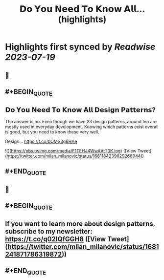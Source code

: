 :PROPERTIES:
:title: 𝗗𝗼 𝗬𝗼𝘂 𝗡𝗲𝗲𝗱 𝗧𝗼 𝗞𝗻𝗼𝘄 𝗔𝗹𝗹... (highlights)
:END:

:PROPERTIES:
:author: [[milan_milanovic on Twitter]]
:full-title: "𝗗𝗼 𝗬𝗼𝘂 𝗡𝗲𝗲𝗱 𝗧𝗼 𝗞𝗻𝗼𝘄 𝗔𝗹𝗹..."
:category: [[tweets]]
:url: https://twitter.com/milan_milanovic/status/1681184239629266944
:END:

* Highlights first synced by [[Readwise]] [[2023-07-19]]
** 📌
** #+BEGIN_QUOTE
** 𝗗𝗼 𝗬𝗼𝘂 𝗡𝗲𝗲𝗱 𝗧𝗼 𝗞𝗻𝗼𝘄 𝗔𝗹𝗹 𝗗𝗲𝘀𝗶𝗴𝗻 𝗣𝗮𝘁𝘁𝗲𝗿𝗻𝘀?

The answer is no. Even though we have 23 design patterns, around ten are mostly used in everyday development. Knowing which patterns exist overall is good, but you need to know these very well.

Design… https://t.co/0OMS3g6HAe 

![](https://pbs.twimg.com/media/F1TEHJ4WwAAtT3K.jpg) ([View Tweet](https://twitter.com/milan_milanovic/status/1681184239629266944))
** #+END_QUOTE
** 📌
** #+BEGIN_QUOTE
** If you want to learn more about design patterns, subscribe to my newsletter: https://t.co/q02IQfGGH8 ([View Tweet](https://twitter.com/milan_milanovic/status/1681241871786319872))
** #+END_QUOTE